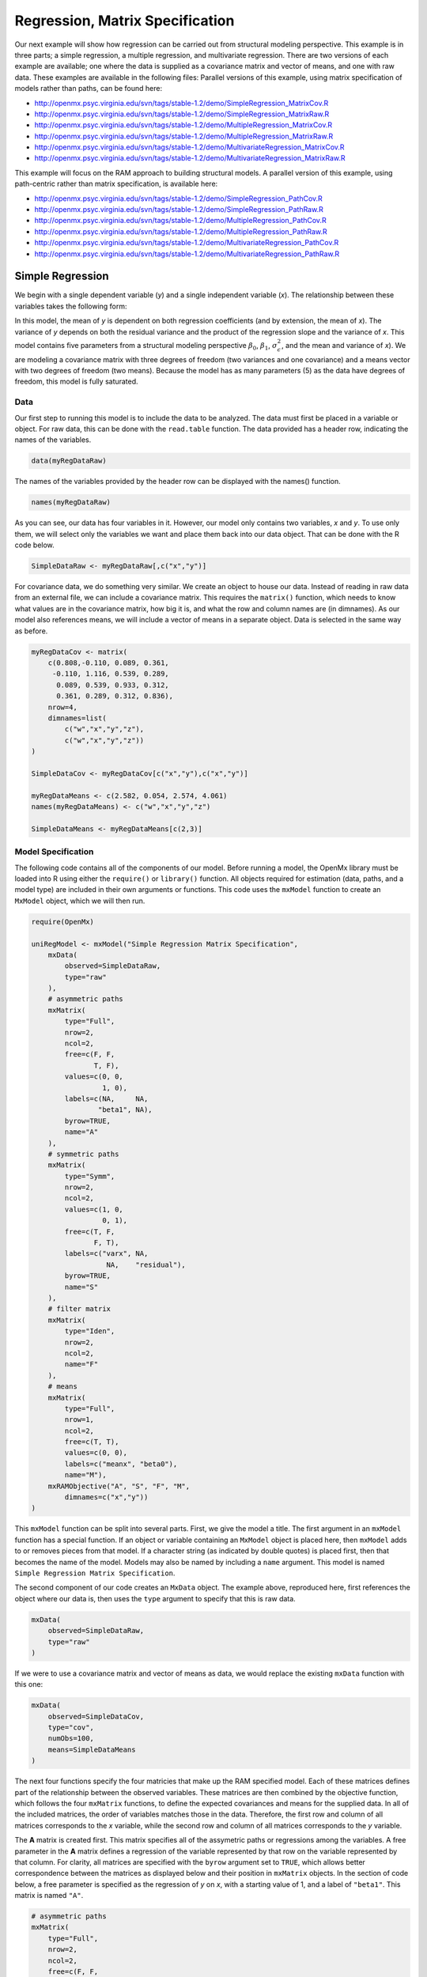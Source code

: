 .. _regression-matrix-specification:

Regression, Matrix Specification
=====================================

Our next example will show how regression can be carried out from structural modeling perspective. This example is in three parts; a simple regression, a multiple regression, and multivariate regression. There are two versions of each example are available; one where the data is supplied as a covariance matrix and vector of means, and one with raw data. These examples are available in the following files:
Parallel versions of this example, using matrix specification of models rather than paths, can be found here:

* http://openmx.psyc.virginia.edu/svn/tags/stable-1.2/demo/SimpleRegression_MatrixCov.R
* http://openmx.psyc.virginia.edu/svn/tags/stable-1.2/demo/SimpleRegression_MatrixRaw.R
* http://openmx.psyc.virginia.edu/svn/tags/stable-1.2/demo/MultipleRegression_MatrixCov.R
* http://openmx.psyc.virginia.edu/svn/tags/stable-1.2/demo/MultipleRegression_MatrixRaw.R
* http://openmx.psyc.virginia.edu/svn/tags/stable-1.2/demo/MultivariateRegression_MatrixCov.R
* http://openmx.psyc.virginia.edu/svn/tags/stable-1.2/demo/MultivariateRegression_MatrixRaw.R

This example will focus on the RAM approach to building structural models. A parallel version of this example, using path-centric rather than matrix specification, is available here:

* http://openmx.psyc.virginia.edu/svn/tags/stable-1.2/demo/SimpleRegression_PathCov.R
* http://openmx.psyc.virginia.edu/svn/tags/stable-1.2/demo/SimpleRegression_PathRaw.R
* http://openmx.psyc.virginia.edu/svn/tags/stable-1.2/demo/MultipleRegression_PathCov.R
* http://openmx.psyc.virginia.edu/svn/tags/stable-1.2/demo/MultipleRegression_PathRaw.R
* http://openmx.psyc.virginia.edu/svn/tags/stable-1.2/demo/MultivariateRegression_PathCov.R
* http://openmx.psyc.virginia.edu/svn/tags/stable-1.2/demo/MultivariateRegression_PathRaw.R


Simple Regression
-----------------

We begin with a single dependent variable (*y*) and a single independent variable (*x*). The relationship between these variables takes the following form:

.. math::
   :nowrap:
   
   \begin{eqnarray*} 
   y = \beta_{0} + \beta_{1} * x + \epsilon
   \end{eqnarray*}

.. image:: graph/SimpleRegression.png
    :height: 2.5in

In this model, the mean of *y* is dependent on both regression coefficients (and by extension, the mean of *x*). The variance of *y* depends on both the residual variance and the product of the regression slope and the variance of *x*. This model contains five parameters from a structural modeling perspective :math:`\beta_{0}`, :math:`\beta_{1}`, :math:`\sigma^{2}_{\epsilon}`, and the mean and variance of *x*). We are modeling a covariance matrix with three degrees of freedom (two variances and one covariance) and a means vector with two degrees of freedom (two means). Because the model has as many parameters (5) as the data have degrees of freedom, this model is fully saturated.

Data
^^^^

Our first step to running this model is to include the data to be analyzed. The data must first be placed in a variable or object. For raw data, this can be done with the ``read.table`` function. The data provided has a header row, indicating the names of the variables.

.. code-block:: r

    data(myRegDataRaw)

The names of the variables provided by the header row can be displayed with the names() function.

.. code-block:: r

    names(myRegDataRaw)

As you can see, our data has four variables in it. However, our model only contains two variables, *x* and *y*. To use only them, we will select only the variables we want and place them back into our data object. That can be done with the R code below.

.. We can refer to individual rows and columns of a data frame or matrix using square brackets, with selected rows referenced first and selected columns referenced second, separated by a comma. In the code below, we select all rows (there is no selection operator before the comma) and only columns x and y. As we are selecting multiple columns, we use the c() function to concatonate or connect those two names into one object.

.. code-block:: r

    SimpleDataRaw <- myRegDataRaw[,c("x","y")]

For covariance data, we do something very similar. We create an object to house our data. Instead of reading in raw data from an external file, we can include a covariance matrix. This requires the ``matrix()`` function, which needs to know what values are in the covariance matrix, how big it is, and what the row and column names are (in dimnames). As our model also references means, we will include a vector of means in a separate object. Data is selected in the same way as before.

.. We'll select variables in much the same way as before, but we must now select both the rows and columns of the covariance matrix.  This means vector doesn't include names, so we will just select the second and third elements of that vector.

.. code-block:: r

    myRegDataCov <- matrix(
        c(0.808,-0.110, 0.089, 0.361,
         -0.110, 1.116, 0.539, 0.289,
          0.089, 0.539, 0.933, 0.312,
          0.361, 0.289, 0.312, 0.836),
        nrow=4,
        dimnames=list(
            c("w","x","y","z"),
            c("w","x","y","z"))
    )

    SimpleDataCov <- myRegDataCov[c("x","y"),c("x","y")]    

    myRegDataMeans <- c(2.582, 0.054, 2.574, 4.061)
    names(myRegDataMeans) <- c("w","x","y","z")

    SimpleDataMeans <- myRegDataMeans[c(2,3)]
    
Model Specification
^^^^^^^^^^^^^^^^^^^

The following code contains all of the components of our model. Before running a model, the OpenMx library must be loaded into R using either the ``require()`` or ``library()`` function. All objects required for estimation (data, paths, and a model type) are included in their own arguments or functions. This code uses the ``mxModel`` function to create an ``MxModel`` object, which we will then run.

.. code-block:: r

    require(OpenMx)

    uniRegModel <- mxModel("Simple Regression Matrix Specification", 
        mxData(
            observed=SimpleDataRaw, 
            type="raw"
        ),
        # asymmetric paths
        mxMatrix(
            type="Full", 
            nrow=2, 
            ncol=2,
            free=c(F, F,
                   T, F),
            values=c(0, 0,
                     1, 0),
            labels=c(NA,     NA,
                    "beta1", NA),
            byrow=TRUE,
            name="A"
        ),
        # symmetric paths
        mxMatrix(
            type="Symm", 
            nrow=2, 
            ncol=2, 
            values=c(1, 0,
                     0, 1),
            free=c(T, F,
                   F, T),
            labels=c("varx", NA,
                      NA,    "residual"),
            byrow=TRUE,
            name="S"
        ),
        # filter matrix
        mxMatrix(
            type="Iden",  
            nrow=2, 
            ncol=2,
            name="F"
        ),
        # means
        mxMatrix(
            type="Full", 
            nrow=1, 
            ncol=2,
            free=c(T, T),
            values=c(0, 0),
            labels=c("meanx", "beta0"),
            name="M"),
        mxRAMObjective("A", "S", "F", "M",
            dimnames=c("x","y"))
    )
      
This ``mxModel`` function can be split into several parts. First, we give the model a title. The first argument in an ``mxModel`` function has a special function. If an object or variable containing an ``MxModel`` object is placed here, then ``mxModel`` adds to or removes pieces from that model. If a character string (as indicated by double quotes) is placed first, then that becomes the name of the model.  Models may also be named by including a ``name`` argument.  This model is named ``Simple Regression Matrix Specification``.

The second component of our code creates an ``MxData`` object. The example above, reproduced here, first references the object where our data is, then uses the ``type`` argument to specify that this is raw data.

.. code-block:: r

    mxData(
        observed=SimpleDataRaw, 
        type="raw"
    )
  
If we were to use a covariance matrix and vector of means as data, we would replace the existing ``mxData`` function with this one:

.. code-block:: r

    mxData(
        observed=SimpleDataCov, 
        type="cov",
        numObs=100,
        means=SimpleDataMeans
    )  

The next four functions specify the four matricies that make up the RAM specified model. Each of these matrices defines part of the relationship between the observed variables. These matrices are then combined by the objective function, which follows the four ``mxMatrix`` functions, to define the expected covariances and means for the supplied data. In all of the included matrices, the order of variables matches those in the data. Therefore, the first row and column of all matrices corresponds to the *x* variable, while the second row and column of all matrices corresponds to the *y* variable. 

The **A** matrix is created first. This matrix specifies all of the assymetric paths or regressions among the variables. A free parameter in the **A** matrix defines a regression of the variable represented by that row on the variable represented by that column. For clarity, all matrices are specified with the ``byrow`` argument set to ``TRUE``, which allows better correspondence between the matrices as displayed below and their position in ``mxMatrix`` objects. In the section of code below, a free parameter is specified as the regression of *y* on *x*, with a starting value of 1, and a label of ``"beta1"``. This matrix is named ``"A"``.

.. code-block:: r

    # asymmetric paths
    mxMatrix(
        type="Full", 
        nrow=2, 
        ncol=2,
        free=c(F, F,
               T, F),
        values=c(0, 0,
                 1, 0),
        labels=c(NA,     NA,
                "beta1", NA),
        byrow=TRUE,
        name="A"
    )
  
The second ``mxMatrix`` function specifies the **S** matrix. This matrix specifies all of the symmetric paths or covariances among the variables. By definition, this matrix is symmetric, but all elements are specified. A free parameter in the **S** matrix represents a variance or covariance between the variables represented by the row and column that parameter is in. In the code below, two free parameters are specified. The free parameter in the first row and column of the **S** matrix is the variance of *x* (labeled ``"varx"``), while the free parameter in the second row and column is the residual variance of *y* (labeled ``"residual"``). This matrix is named ``"S"``.

.. code-block:: r

    # symmetric paths
    mxMatrix(
        type="Symm", 
        nrow=2, 
        ncol=2, 
        values=c(1, 0,
                 0, 1),
        free=c(T, F,
               F, T),
        labels=c("varx", NA,
                  NA,    "residual"),
        byrow=TRUE,
        name="S"
    )
  
The third ``mxMatrix`` function specifies the **F** matrix. This matrix is used to filter latent variables out of the expected covariance of the manifest variables, or to reorder the manifest variables. When there are no latent variables in a model and the order of manifest variables is the same in the model as in the data, then this filter matrix is simply an identity matrix.  

.. The ``dimnames`` provided at this matrix should match the names of the data, either the column names for raw data or the ``dimnames`` of covariance data. 

There are no free parameters in any **F** matrix.

.. code-block:: r

    # filter matrix
    mxMatrix(
        type="Iden", 
        nrow=2, 
        ncol=2,
        name="F",
        dimnames=list(c("x","y"),c("x","y"))
    )
  
The fourth and final ``mxMatrix`` function specifies the **M** matrix. This matrix is used to specify the means and intercepts of our model. Exogenous or independent variables receive means, while endogenous or dependent variables get intercepts, or means conditional on regression on other variables. This matrix contains only one row. This matrix consists of two free parameters; the mean of *x* (labeled ``"meanx"``) and the intercept of *y* (labeled ``"beta0"``). This matrix gives starting values of 1 for both parameters, and is named ``"M"``.

.. code-block:: r

    # means
    mxMatrix(
        type="Full", 
        nrow=1, 
        ncol=2,
        free=c(T, T),
        values=c(0, 0),
        labels=c("meanx", "beta0"),
        name="M"
    )
          
The final part of this model is the objective function. This defines both how the specified matrices combine to create the expected covariance matrix of the data, as well as the fit function to be minimized. In a RAM specified model, the expected covariance matrix is defined as:       
          
.. math::
    :nowrap:
   
    \begin{eqnarray*} 
    ExpCovariance = F * (I - A)^{-1} * S * ((I - A)^{-1})' * F'
    \end{eqnarray*}        

The expected means are defined as:

.. math::
    :nowrap:

    \begin{eqnarray*} 
    ExpMean = F * (I - A)^{-1} * M 
    \end{eqnarray*} 

The free parameters in the model can then be estimated using maximum likelihood for covariance and means data, and full information maximum likelihood for raw data. While users may define their own expected covariance matrices using other objective functions in OpenMx, the ``mxRAMObjective`` function yields maximum likelihood estimates of structural equation models when the **A**, **S**, **F** and **M** matrices are specified. The **M** matrix is required both for raw data and for covariance or correlation data that includes a means vector. The ``mxRAMObjective`` function takes four arguments, which are the names of the ``A``, ``S``, ``F`` and ``M`` matrices in your model.

.. code-block:: r

    mxRAMObjective("A", "S", "F", "M")

The model now includes an observed covariance matrix (i.e., data) and the matrices and objective function required to define the expected covariance matrix and estimate parameters.

Model Fitting
^^^^^^^^^^^^^^

We've created an ``MxModel`` object, and placed it into an object or variable named ``uniRegModel``. We can run this model by using the ``mxRun`` function, which is placed in the object ``uniRegFit`` in the code below. We then view the output by referencing the ``output`` slot, as shown here.

.. code-block:: r

    uniRegFit <- mxRun(uniRegModel)

The ``@output`` slot contains a great deal of information, including parameter estimates and information about the matrix operations underlying our model. A more parsimonious report on the results of our model can be viewed using the ``summary()`` function, as shown here.

.. code-block:: r

    uniRegFit@output
    summary(uniRegFit)

Alternative Specification
^^^^^^^^^^^^^^^^^^^^^^^^^

Rather than using the RAM approach the regression model with matrices can also be specified differently and more directly comparable to the regression equation.  This approach uses a special kind of variable, called a definition variable, which will be explained in more detail in :ref:`definitionmeans-matrix-specification`.  Below is the complete code.

.. code-block:: r

    selVars <- c("y")
    
    uniRegModel <- mxModel("Simple Regression Matrix Specification", 
        mxData(
            observed=SimpleDataRaw,
            type="raw"
        ),
        mxMatrix(
            type="Full",
            nrow=1,
            ncol=1,
            free=FALSE, 
            labels=c("data.x"), 
            name="X"
        ),
        mxMatrix(
            type="Full", 
            nrow=1, 
            ncol=1,
            free=T,
            values=0,
            labels="beta0",
            name="Intercept"
        ),
        mxMatrix(
            type="Full", 
            nrow=1, 
            ncol=1,
            free=T,
            values=1,
            labels="beta1",
            name="regCoef"
        ),
        mxMatrix(
            type="Diag", 
            nrow=1, 
            ncol=1, 
            values=1,
            free=T,
            labels="residual",
            name="resVar"
        ),
        mxAlgebra( 
            expression= Intercept + regCoef %*% X,
            name="expMean",
        ),


        mxAlgebra(
            expression= resVar,
            name="expCov"
        ),
        mxFIMLObjective( 
            covariance="expCov",
            means="expMean",
            dimnames=selVars
        )
    )

Note the the ``mxData`` statement has not changed.  The first key change is that we put the variable *x* in a matrix X by using a special type of label assignment in an ``mxMatrix`` statement.  The matrix is a ``Full`` **1x1** fixed matrix.  The label has two parts: the first part is called ``data.`` which indicates that the name used in the second part (``x``) is a variable found in the dataset referred to in the ``mxData`` statement.  This variable can now be used as part of any algebra, and is no longer considered a dependent variable.

.. code-block:: r

    uniRegModel <- mxModel("Simple Regression Matrix Specification", 
        mxData(
            observed=SimpleDataRaw,
            type="raw"
        ),
        mxMatrix(
            type="Full",
            nrow=1,
            ncol=1,
            free=FALSE, 
            labels=c("data.x"), 
            name="X"
        ),

Next, we specify three matrices, one for the intercept, one for the regression coefficient, and one for the residual variance.  In this example, the first two matrices are ``Full`` **1x1** matrices with a free element.  We give them labels consistent with their names in a regression equation, namely ``beta0`` and ``beta1``.  The third matrix is a ``Diag`` **1x1** matrix with a free element for the residual variance, named ``resVar``.

.. code-block:: r

    mxMatrix(
        type="Full", 
        nrow=1, 
        ncol=1,
        free=T,
        values=0,
        labels="beta0",
        name="Intercept"
    ),
    mxMatrix(
        type="Full", 
        nrow=1, 
        ncol=1,
        free=T,
        values=1,
        labels="beta1",
        name="regCoef"
    ),
    mxMatrix(
        type="Diag", 
        nrow=1, 
        ncol=1, 
        values=1,
        free=T,
        labels="residual",
        name="resVar"
    ),
    
Now we can explicitly specify the formula for the expected means and covariances using ``mxAlgebra`` statement.  Note that we here use the variable in the matrix **X** as part of the algebra.  We regress *y* on *x* in the means model and simply have the residual variance in the covariance model.

.. code-block:: r

    mxAlgebra( 
         expression= Intercept + regCoef %*% X,
         name="expMean",
    ),
    mxAlgebra(
         expression= resVar,
         name="expCov"
    ),
    
Finally, we call up the results of the algebras as the arguments for the objective function.  The dimnames map the data to the model.  Note that ``selVars`` now includes only the *y* variable.

.. code-block:: r

    mxFIMLObjective( 
        covariance="expCov",
        means="expMean",
        dimnames=selVars
    ))
    

Multiple Regression
-------------------

In the next part of this demonstration, we move to multiple regression. The regression equation for our model looks like this:

.. math::
   :nowrap:
   
   \begin{eqnarray*} 
   y = \beta_{0} + \beta_{x} * x + \beta_{z} * z + \epsilon
   \end{eqnarray*}
   
.. image:: graph/MultipleRegression.png
    :height: 2.5in

Our dependent variable y is now predicted from two independent variables, *x* and *z*. Our model includes 3 regression parameters (:math:`\beta_{0}`, :math:`\beta_{x}`, :math:`\beta_{z}`), a residual variance (:math:`\sigma^{2}_{\epsilon}`) and the observed means, variances and covariance of *x* and *z*, for a total of 9 parameters. Just as with our simple regression, this model is fully saturated.

We prepare our data the same way as before, selecting three variables instead of two.

.. code-block:: r

    MultipleDataRaw <- myRegDataRaw[,c("x","y","z")]

    MultipleDataCov <- myRegDataCov[c("x","y","z"),c("x","y","z")]    

    MultipleDataMeans <- myRegDataMeans[c(2,3,4)]

Now, we can move on to our code. It is identical in structure to our simple regression code, containing the same **A**, **S**, **F** and **M** matrices. With the addition of a third variables, the **A**, **S** and **F** matrices become **3x3**, while the **M** matrix becomes a **1x3** matrix.

.. code-block:: r

    multiRegModel<-mxModel("Multiple Regression Matrix Specification", 
        mxData(
            MultipleDataRaw,
            type="raw"
        ),
        # asymmetric paths
        mxMatrix(
            type="Full",
            nrow=3,
            ncol=3,
            values=c(0,0,0,
                     1,0,1,
                     0,0,0),
            free=c(F, F, F,
                   T, F, T,
                   F, F, F),
            labels=c(NA,     NA, NA,
                    "betax", NA,"betaz",
                     NA,     NA, NA),
            byrow=TRUE,
            name = "A"
        ),
        # symmetric paths
        mxMatrix(
            type="Symm", 
            nrow=3, 
            ncol=3, 
            values=c(1, 0, .5,
                     0, 1, 0,
                    .5, 0, 1),
            free=c(T, F, T,
                   F, T, F,
                   T, F, T),
            labels=c("varx",  NA,         "covxz",
                      NA,    "residual",   NA,
                     "covxz", NA,         "varz"),
            byrow=TRUE,
            name="S"
        ),
        # filter matrix
        mxMatrix(
            type="Iden", 
            nrow=3, 
            ncol=3,
            name="F",
            dimnames=list(c("x","y","z"),c("x","y","z"))            
        ),
        # means
        mxMatrix(
            type="Full", 
            nrow=1,
            ncol=3,
            values=c(0,0,0),
            free=c(T,T,T),
            labels=c("meanx","beta0","meanz"),
            name="M"
        ),
        mxRAMObjective("A","S","F","M")
    )

The ``mxData`` function now takes a different data object (``MultipleDataRaw`` replaces ``SingleDataRaw``, adding an additional variable), but is otherwise unchanged. The ``mxRAMObjective`` does not change. The only differences between this model and the simple regression script can be found in the **A**, **S**, **F** and **M** matrices, which have expanded to accommodate a second independent variable.

The A matrix now contains two free parameters, representing the regressions of the dependent variable y on both *x* and *z*. As regressions appear on the row of the dependent variable and the column of the independent variable, these two parameters are both on the second (*y*) row of the **A** matrix.

.. code-block:: r

    # asymmetric paths
    mxMatrix(
        type="Full",
        nrow=3,
        ncol=3,
        values=c(0,0,0,
                 1,0,1,
                 0,0,0),
        free=c(F, F, F,
               T, F, T,
               F, F, F),
        labels=c(NA,     NA, NA,
                "betax", NA,"betaz",
                 NA,     NA, NA),
        byrow=TRUE,
        name = "A"
    )
      
We've made a similar changes in the other matrices. The **S** matrix includes not only a variance term for the *z* variable, but also a covariance between the two independent variables. The **F** matrix still does not contain free parameters, but has expanded in size.  The **M** matrix includes an additional free parameter for the mean of *z*.

The model is run and output is viewed just as before, using the ``mxRun`` function, ``@output`` and the ``summary()`` function to run, view and summarize the completed model.


Multivariate Regression
-----------------------

The structural modeling approach allows for the inclusion of not only multiple independent variables (i.e., multiple regression), but multiple dependent variables as well (i.e., multivariate regression). Versions of multivariate regression are sometimes fit under the heading of path analysis. This model will extend the simple and multiple regression frameworks we've discussed above, adding a second dependent variable *w*.

.. math::
   :nowrap:
   
   \begin{eqnarray*} 
   y = \beta_{y} + \beta_{yx} * x + \beta_{yz} * z + \epsilon_{y}\\
   w = \beta_{w} + \beta_{wx} * x + \beta_{wz} * z + \epsilon_{w}
   \end{eqnarray*}

.. image:: graph/MultivariateRegression.png
    :height: 2.5in

We now have twice as many regression parameters, a second residual variance, and the same means, variances and covariances of our independent variables. As with all of our other examples, this is a fully saturated model.

Data import for this analysis will actually be slightly simpler than before. The data we imported for the previous examples contains only the four variables we need for this model. We can use ``myRegDataRaw``, ``myRegDataCov``, and ``myRegDataMeans`` in our models.

.. code-block:: r

	data(myRegDataRaw)

    myRegDataCov <- matrix(
        c(0.808,-0.110, 0.089, 0.361,
         -0.110, 1.116, 0.539, 0.289,
          0.089, 0.539, 0.933, 0.312,
          0.361, 0.289, 0.312, 0.836),
        nrow=4,
        dimnames=list(
            c("w","x","y","z"),
            c("w","x","y","z"))
    )

    myRegDataMeans <- c(2.582, 0.054, 2.574, 4.061)

Our code should look very similar to our previous two models. The ``mxData`` function will reference the data referenced above, while the ``mxRAMObjective`` again refers to the **A**, **S**, **F** and **M** matrices. Just as with the multiple regression example, the **A**, **S** and **F** expand to order 4x4, and the **M** matrix now contains one row and four columns.

.. code-block:: r

    multivariateRegModel<-mxModel("Multiple Regression Matrix Specification", 
        mxData(
            myRegDataRaw,
            type="raw"
        ),
        # asymmetric paths
        mxMatrix(
            type="Full", 
            nrow=4, 
            ncol=4,
            values=c(0,1,0,1,
                     0,0,0,0,
                     0,1,0,1,
                     0,0,0,0),
            free=c(F, T, F, T,
                   F, F, F, F,
                   F, T, F, T,
                   F, F, F, F),
            labels=c(NA, "betawx", NA, "betawz",
                     NA,  NA,     NA,  NA, 
                     NA, "betayx", NA, "betayz",
                     NA,  NA,     NA,  NA),
            byrow=TRUE,
            name="A"
        ),
        # symmetric paths
        mxMatrix(
            type="Symm", 
            nrow=4, 
            ncol=4, 
            values=c(1,  0, 0,  0,
                     0,  1, 0, .5,
                     0,  0, 1,  0,
                     0, .5, 0,  1),
            free=c(T, F, F, F,
                   F, T, F, T,
                   F, F, T, F,
                   F, T, F, T),
            labels=c("residualw",  NA,     NA,         NA,
                      NA,         "varx",  NA,        "covxz",
                      NA,          NA,    "residualy", NA,
                      NA,         "covxz", NA,        "varz"),
            byrow=TRUE,
            name="S"
        ),
        # filter matrix
        mxMatrix(
            type="Iden", 
            nrow=4, 
            ncol=4,
            name="F",
            dimnames=list(c("w", "x", "y", "z"),c("w", "x", "y", "z"))
        ),
        # means
        mxMatrix(
            type="Full", 
            nrow=1, 
            ncol=4,
            values=c(0,0,0,0),
            free=c(T,T,T,T),
            labels=c("betaw","meanx","betay","meanz"),
            name="M"
        ),
        mxRAMObjective("A","S","F","M")
    )

The only additional components to our ``mxMatrix`` functions are the inclusion of the *w* variable, which becomes the first row and column of all matrices. The model is run and output is viewed just as before, using the ``mxRun`` function, ``@output`` and the ``summary()`` function to run, view and summarize the completed model.

These models may also be specified using paths instead of matrices. See :ref:`regression-path-specification` for path specification of these models.
